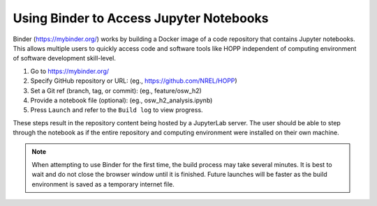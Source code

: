.. _Using_MyBinder:


Using Binder to Access Jupyter Notebooks
=========================================
Binder (https://mybinder.org/) works by building a Docker image of a code repository that contains Jupyter notebooks. This allows multiple users to quickly access code and software tools like HOPP independent of computing environment of software development skill-level.

1. Go to https://mybinder.org/

2. Specify GitHub repository or URL: (eg., https://github.com/NREL/HOPP)

3. Set a Git ref (branch, tag, or commit): (eg., feature/osw_h2)

4. Provide a notebook file (optional): (eg., osw_h2_analysis.ipynb)

5. Press ``Launch`` and refer to the ``Build log`` to view progress.

These steps result in the repository content being hosted by a JupyterLab server. The user should be able to step through the notebook as if the entire repository and computing environment were installed on their own machine.

.. note::

   When attempting to use Binder for the first time, the build process may take several minutes. 
   It is best to wait and do not close the browser window until it is finished. Future launches 
   will be faster as the build environment is saved as a temporary internet file. 
